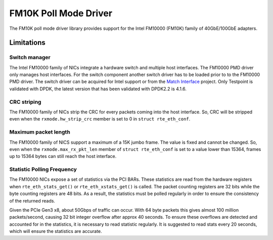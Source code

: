 ..  BSD LICENSE
    Copyright(c) 2015 Intel Corporation. All rights reserved.
    All rights reserved.

    Redistribution and use in source and binary forms, with or without
    modification, are permitted provided that the following conditions
    are met:

    * Redistributions of source code must retain the above copyright
    notice, this list of conditions and the following disclaimer.
    * Redistributions in binary form must reproduce the above copyright
    notice, this list of conditions and the following disclaimer in
    the documentation and/or other materials provided with the
    distribution.
    * Neither the name of Intel Corporation nor the names of its
    contributors may be used to endorse or promote products derived
    from this software without specific prior written permission.

    THIS SOFTWARE IS PROVIDED BY THE COPYRIGHT HOLDERS AND CONTRIBUTORS
    "AS IS" AND ANY EXPRESS OR IMPLIED WARRANTIES, INCLUDING, BUT NOT
    LIMITED TO, THE IMPLIED WARRANTIES OF MERCHANTABILITY AND FITNESS FOR
    A PARTICULAR PURPOSE ARE DISCLAIMED. IN NO EVENT SHALL THE COPYRIGHT
    OWNER OR CONTRIBUTORS BE LIABLE FOR ANY DIRECT, INDIRECT, INCIDENTAL,
    SPECIAL, EXEMPLARY, OR CONSEQUENTIAL DAMAGES (INCLUDING, BUT NOT
    LIMITED TO, PROCUREMENT OF SUBSTITUTE GOODS OR SERVICES; LOSS OF USE,
    DATA, OR PROFITS; OR BUSINESS INTERRUPTION) HOWEVER CAUSED AND ON ANY
    THEORY OF LIABILITY, WHETHER IN CONTRACT, STRICT LIABILITY, OR TORT
    (INCLUDING NEGLIGENCE OR OTHERWISE) ARISING IN ANY WAY OUT OF THE USE
    OF THIS SOFTWARE, EVEN IF ADVISED OF THE POSSIBILITY OF SUCH DAMAGE.

FM10K Poll Mode Driver
======================

The FM10K poll mode driver library provides support for the Intel FM10000
(FM10K) family of 40GbE/100GbE adapters.


Limitations
-----------


Switch manager
~~~~~~~~~~~~~~

The Intel FM10000 family of NICs integrate a hardware switch and multiple host
interfaces. The FM10000 PMD driver only manages host interfaces. For the
switch component another switch driver has to be loaded prior to to the
FM10000 PMD driver.  The switch driver can be acquired for Intel support or
from the `Match Interface <https://github.com/match-interface>`_ project.
Only Testpoint is validated with DPDK, the latest version that has been
validated with DPDK2.2 is 4.1.6.

CRC striping
~~~~~~~~~~~~

The FM10000 family of NICs strip the CRC for every packets coming into the
host interface.  So, CRC will be stripped even when the
``rxmode.hw_strip_crc`` member is set to 0 in ``struct rte_eth_conf``.


Maximum packet length
~~~~~~~~~~~~~~~~~~~~~

The FM10000 family of NICS support a maximum of a 15K jumbo frame. The value
is fixed and cannot be changed. So, even when the ``rxmode.max_rx_pkt_len``
member of ``struct rte_eth_conf`` is set to a value lower than 15364, frames
up to 15364 bytes can still reach the host interface.

Statistic Polling Frequency
~~~~~~~~~~~~~~~~~~~~~~~~~~~

The FM10000 NICs expose a set of statistics via the PCI BARs. These statistics
are read from the hardware registers when ``rte_eth_stats_get()`` or
``rte_eth_xstats_get()`` is called. The packet counting registers are 32 bits
while the byte counting registers are 48 bits. As a result, the statistics must
be polled regularly in order to ensure the consistency of the returned reads.

Given the PCIe Gen3 x8, about 50Gbps of traffic can occur. With 64 byte packets
this gives almost 100 million packets/second, causing 32 bit integer overflow
after approx 40 seconds. To ensure these overflows are detected and accounted
for in the statistics, it is necessary to read statistic regularly. It is
suggested to read stats every 20 seconds, which will ensure the statistics
are accurate.
